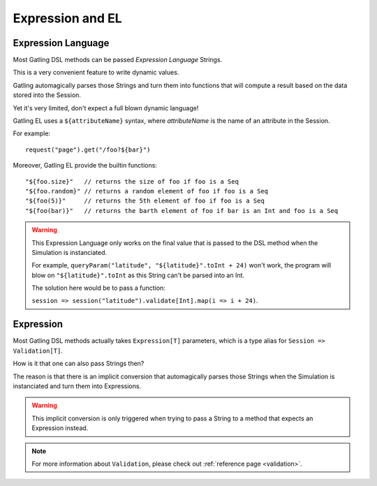 #################
Expression and EL
#################

.. _gatling_el:

Expression Language
===================

Most Gatling DSL methods can be passed *Expression Language* Strings.

This is a very convenient feature to write dynamic values.

Gatling automagically parses those Strings and turn them into functions that will compute a result based on the data stored into the Session.

Yet it's very limited, don't expect a full blown dynamic language!

Gatling EL uses a ``${attributeName}`` syntax, where *attributeName* is the name of an attribute in the Session.

For example::

    request("page").get("/foo?${bar}")

Moreover, Gatling EL provide the builtin functions::

	"${foo.size}"   // returns the size of foo if foo is a Seq
	"${foo.random}" // returns a random element of foo if foo is a Seq
	"${foo(5)}"     // returns the 5th element of foo if foo is a Seq
	"${foo(bar)}"   // returns the barth element of foo if bar is an Int and foo is a Seq

.. warning::
    This Expression Language only works on the final value that is passed to the DSL method when the Simulation is instanciated.

    For example, ``queryParam("latitude", "${latitude}".toInt + 24)`` won't work,
    the program will blow on ``"${latitude}".toInt`` as this String can't be parsed into an Int.

    The solution here would be to pass a function:

    ``session => session("latitude").validate[Int].map(i => i + 24)``.

.. _expression:

Expression
==========

Most Gatling DSL methods actually takes ``Expression[T]`` parameters, which is a type alias for ``Session => Validation[T]``.

How is it that one can also pass Strings then?

The reason is that there is an implicit conversion that automagically parses those Strings when the Simulation is instanciated and turn them into Expressions.

.. warning::
    This implicit conversion is only triggered when trying to pass a String to a method that expects an Expression instead.

.. note::
    For more information about ``Validation``, please check out :ref:`reference page <validation>`.

